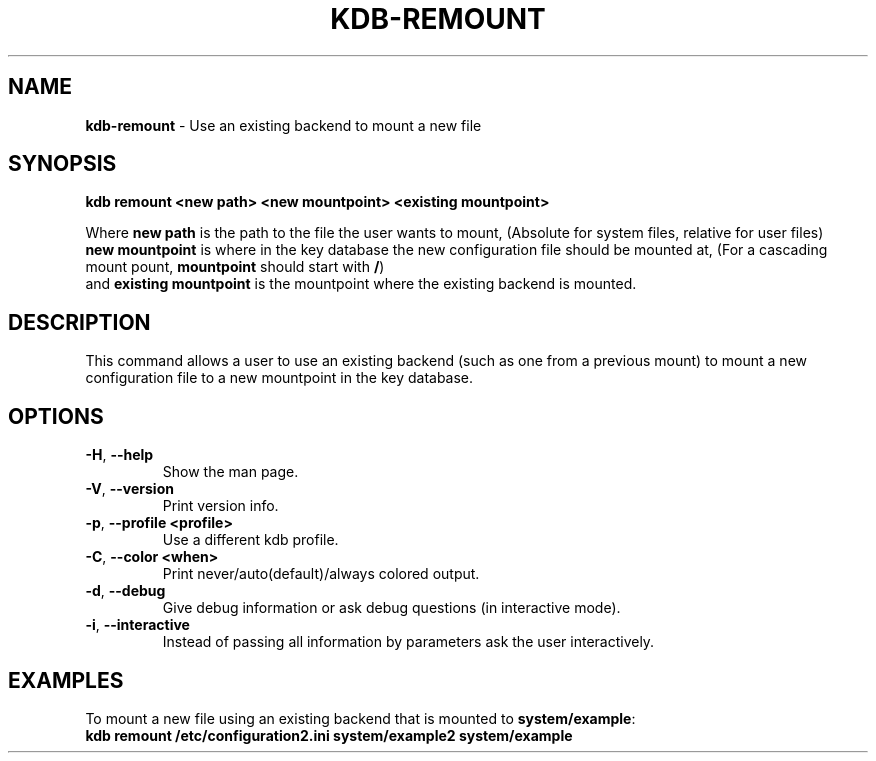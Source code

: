 .\" generated with Ronn/v0.7.3
.\" http://github.com/rtomayko/ronn/tree/0.7.3
.
.TH "KDB\-REMOUNT" "1" "December 2017" "" ""
.
.SH "NAME"
\fBkdb\-remount\fR \- Use an existing backend to mount a new file
.
.SH "SYNOPSIS"
\fBkdb remount <new path> <new mountpoint> <existing mountpoint>\fR
.
.P
Where \fBnew path\fR is the path to the file the user wants to mount, (Absolute for system files, relative for user files)
.
.br
\fBnew mountpoint\fR is where in the key database the new configuration file should be mounted at, (For a cascading mount pount, \fBmountpoint\fR should start with \fB/\fR)
.
.br
and \fBexisting mountpoint\fR is the mountpoint where the existing backend is mounted\.
.
.br
.
.SH "DESCRIPTION"
This command allows a user to use an existing backend (such as one from a previous mount) to mount a new configuration file to a new mountpoint in the key database\.
.
.br
.
.SH "OPTIONS"
.
.TP
\fB\-H\fR, \fB\-\-help\fR
Show the man page\.
.
.TP
\fB\-V\fR, \fB\-\-version\fR
Print version info\.
.
.TP
\fB\-p\fR, \fB\-\-profile <profile>\fR
Use a different kdb profile\.
.
.TP
\fB\-C\fR, \fB\-\-color <when>\fR
Print never/auto(default)/always colored output\.
.
.TP
\fB\-d\fR, \fB\-\-debug\fR
Give debug information or ask debug questions (in interactive mode)\.
.
.TP
\fB\-i\fR, \fB\-\-interactive\fR
Instead of passing all information by parameters ask the user interactively\.
.
.SH "EXAMPLES"
To mount a new file using an existing backend that is mounted to \fBsystem/example\fR:
.
.br
\fBkdb remount /etc/configuration2\.ini system/example2 system/example\fR
.
.br

